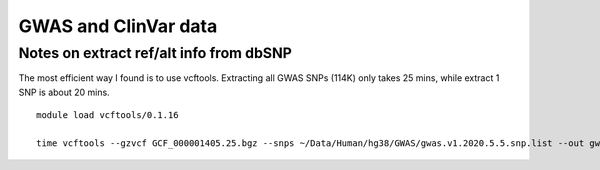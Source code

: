 GWAS and ClinVar data
====================













Notes on extract ref/alt info from dbSNP
^^^^^^^^^^^^^^^^^^^^^^^^^^^^

The most efficient way I found is to use vcftools. Extracting all GWAS SNPs (114K) only takes 25 mins, while extract 1 SNP is about 20 mins.

::

	module load vcftools/0.1.16

	time vcftools --gzvcf GCF_000001405.25.bgz --snps ~/Data/Human/hg38/GWAS/gwas.v1.2020.5.5.snp.list --out gwas.v1.2020-5-3 --recode

